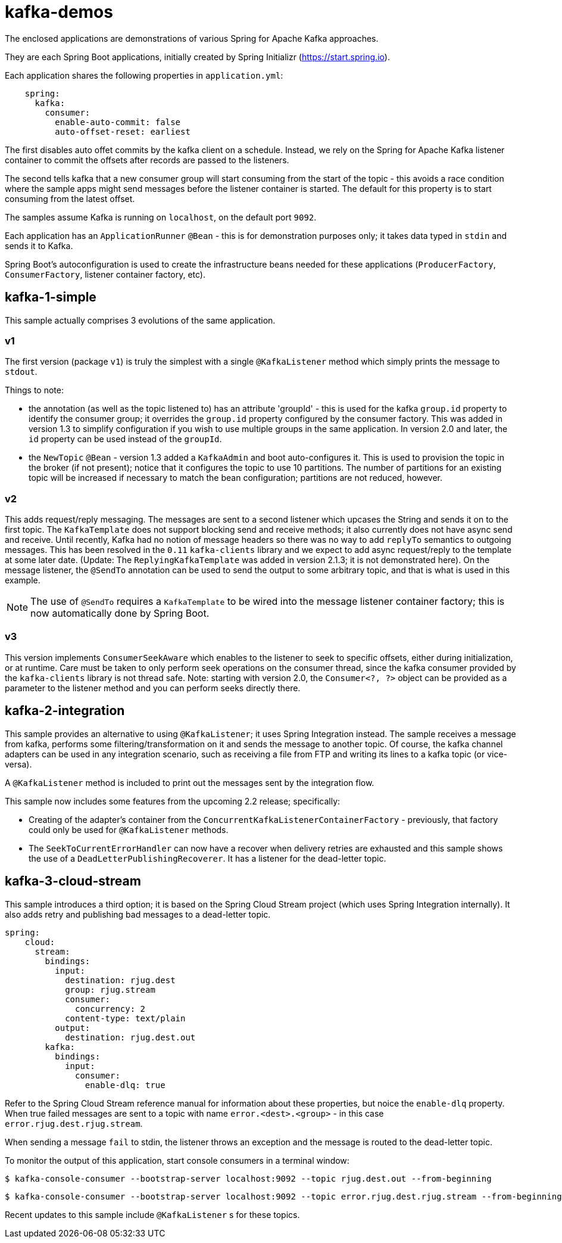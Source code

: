 = kafka-demos

The enclosed applications are demonstrations of various Spring for Apache Kafka approaches.

They are each Spring Boot applications, initially created by Spring Initializr (https://start.spring.io).

Each application shares the following properties in `application.yml`:

[source, yaml]
----
    spring:
      kafka:
        consumer:
          enable-auto-commit: false
          auto-offset-reset: earliest
----

The first disables auto offet commits by the kafka client on a schedule.
Instead, we rely on the Spring for Apache Kafka listener container to commit the offsets after records are passed to the listeners.

The second tells kafka that a new consumer group will start consuming from the start of the topic - this avoids a race condition where the sample apps might send messages before the listener container is started.
The default for this property is to start consuming from the latest offset.

The samples assume Kafka is running on `localhost`, on the default port `9092`.

Each application has an `ApplicationRunner` `@Bean` - this is for demonstration purposes only; it takes data typed in `stdin` and sends it to Kafka.

Spring Boot's autoconfiguration is used to create the infrastructure beans needed for these applications (`ProducerFactory`, `ConsumerFactory`, listener container factory, etc).

== kafka-1-simple

This sample actually comprises 3 evolutions of the same application.

=== v1

The first version (package `v1`) is truly the simplest with a single `@KafkaListener` method which simply prints the message to `stdout`.

Things to note:

- the annotation (as well as the topic listened to) has an attribute 'groupId' - this is used for the kafka `group.id` property to identify the consumer group; it overrides the `group.id` property configured by the consumer factory.
This was added in version 1.3 to simplify configuration if you wish to use multiple groups in the same application.
In version 2.0 and later, the `id` property can be used instead of the `groupId`.

- the `NewTopic` `@Bean` - version 1.3 added a `KafkaAdmin` and boot auto-configures it.
This is used to provision the topic in the broker (if not present); notice that it configures the topic to use 10 partitions.
The number of partitions for an existing topic will be increased if necessary to match the bean configuration; partitions are not reduced, however.

=== v2

This adds request/reply messaging.
The messages are sent to a second listener which upcases the String and sends it on to the first topic.
The `KafkaTemplate` does not support blocking send and receive methods; it also currently does not have async send and receive.
Until recently, Kafka had no notion of message headers so there was no way to add `replyTo` semantics to outgoing messages.
This has been resolved in the `0.11` `kafka-clients` library and we expect to add async request/reply to the template at some later date.
(Update: The `ReplyingKafkaTemplate` was added in version 2.1.3; it is not demonstrated here).
On the message listener, the `@SendTo` annotation can be used to send the output to some arbitrary topic, and that is what is used in this example.

NOTE: The use of `@SendTo` requires a `KafkaTemplate` to be wired into the message listener container factory; this is now automatically done by Spring Boot.

=== v3

This version implements `ConsumerSeekAware` which enables to the listener to seek to specific offsets, either during initialization, or at runtime.
Care must be taken to only perform seek operations on the consumer thread, since the kafka consumer provided by the `kafka-clients` library is not thread safe.
Note: starting with version 2.0, the `Consumer<?, ?>` object can be provided as a parameter to the listener method and you can perform seeks directly there.

== kafka-2-integration

This sample provides an alternative to using `@KafkaListener`; it uses Spring Integration instead.
The sample receives a message from kafka, performs some filtering/transformation on it and sends the message to another topic.
Of course, the kafka channel adapters can be used in any integration scenario, such as receiving a file from FTP and writing its lines to a kafka topic (or vice-versa).

A `@KafkaListener` method is included to print out the messages sent by the integration flow.

This sample now includes some features from the upcoming 2.2 release; specifically:

- Creating of the adapter's container from the `ConcurrentKafkaListenerContainerFactory` - previously, that factory could only be used for `@KafkaListener` methods.
- The `SeekToCurrentErrorHandler` can now have a recover when delivery retries are exhausted and this sample shows the use of a `DeadLetterPublishingRecoverer`.
It has a listener for the dead-letter topic.

== kafka-3-cloud-stream

This sample introduces a third option; it is based on the Spring Cloud Stream project (which uses Spring Integration internally).
It also adds retry and publishing bad messages to a dead-letter topic.

[source, yaml]
----
spring:
    cloud:
      stream:
        bindings:
          input:
            destination: rjug.dest
            group: rjug.stream
            consumer:
              concurrency: 2
            content-type: text/plain
          output:
            destination: rjug.dest.out
        kafka:
          bindings:
            input:
              consumer:
                enable-dlq: true
----

Refer to the Spring Cloud Stream reference manual for information about these properties, but noice the `enable-dlq` property.
When true failed messages are sent to a topic with name `error.<dest>.<group>` - in this case `error.rjug.dest.rjug.stream`.

When sending a message `fail` to stdin, the listener throws an exception and the message is routed to the dead-letter topic.

To monitor the output of this application, start console consumers in a terminal window:

    $ kafka-console-consumer --bootstrap-server localhost:9092 --topic rjug.dest.out --from-beginning

    $ kafka-console-consumer --bootstrap-server localhost:9092 --topic error.rjug.dest.rjug.stream --from-beginning

Recent updates to this sample include `@KafkaListener` s for these topics.
